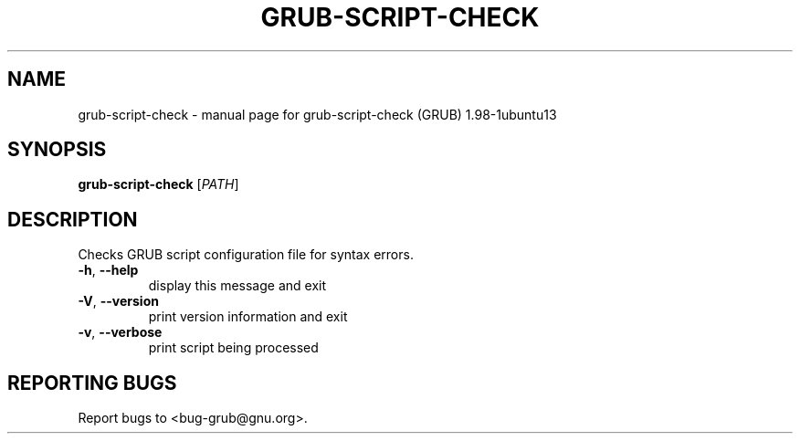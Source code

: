 .\" DO NOT MODIFY THIS FILE!  It was generated by help2man 1.37.1.
.TH GRUB-SCRIPT-CHECK "1" "January 2012" "FSF" "User Commands"
.SH NAME
grub-script-check \- manual page for grub-script-check (GRUB) 1.98-1ubuntu13
.SH SYNOPSIS
.B grub-script-check
[\fIPATH\fR]
.SH DESCRIPTION
Checks GRUB script configuration file for syntax errors.
.TP
\fB\-h\fR, \fB\-\-help\fR
display this message and exit
.TP
\fB\-V\fR, \fB\-\-version\fR
print version information and exit
.TP
\fB\-v\fR, \fB\-\-verbose\fR
print script being processed
.SH "REPORTING BUGS"
Report bugs to <bug\-grub@gnu.org>.
